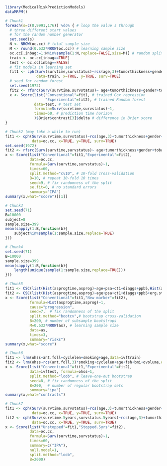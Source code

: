 #+superman-export-target: rmd/html

#+BEGIN_SRC R :results output raw  :exports code  :eval (never-plain-export) :session *R* :cache no
library(MedicalRiskPredictionModels)
dataMRPM()
#+END_SRC

# Chunk: 1-------
#+BEGIN_SRC R  :results output raw  :exports code  :eval (never-plain-export) :session *R* :cache yes  
# Chunk1
foreach(s=c(8,9991,176)) %do% { # loop the value s through
  # three different start values 
  # for the random number generator
  set.seed(s)
  N <- NROW(oc.cc) # total sample size
  M <- round(0.632*NROW(oc.cc)) # learning sample size
  oc.cc[,inbag:=1:N%in%sample(1:N,replace=FALSE,size=M)] # random split variable (TRUE for learning, FALSE for validation)
  train <- oc.cc[inbag==TRUE]
  test <- oc.cc[inbag==FALSE]
  # fit models in learning set 
  fit1 <- cph(Surv(survtime,survstatus)~rcs(age,3)+tumorthickness+gender+tobacco+deep.invasion+site+race+x.posnodes+tumormaxdimension+vascular.invasion,
              data=train, x=TRUE, y=TRUE, surv=TRUE)
  # seed for random forest
  set.seed(1972)
  fit2 <- rfsrc(Surv(survtime,survstatus)~ age+tumorthickness+gender+tobacco+deep.invasion+site+race+x.posnodes+tumormaxdimension+vascular.invasion,data=train)
  x <- Score(list("Conventional"=fit1, # trained Cox regression
                  "Experimental"=fit2), # trained Random forest
             data=test, # test set
             formula=Surv(survtime,survstatus)~1,
             times=60, # prediction time horizon
             )$Brier$contrast[3]$delta # difference in Brier score
}
#+END_SRC

# Chunk: 2-------
#+BEGIN_SRC R  :results output raw  :exports code  :eval (never-plain-export) :session *R* :cache yes  
# Chunk2 (may take a while to run)
fit1 <- cph(Surv(survtime,survstatus)~rcs(age,3)+tumorthickness+gender+tobacco+deep.invasion+site+race+x.posnodes+tumormaxdimension+vascular.invasion,
            data=oc.cc, x=TRUE, y=TRUE, surv=TRUE)
set.seed(1972)
fit2 <- rfsrc(Surv(survtime,survstatus)~ age+tumorthickness+gender+tobacco+deep.invasion+site+race+x.posnodes+tumormaxdimension+vascular.invasion,data=oc.cc)
x <- Score(list("Conventional"=fit1,"Experimental"=fit2),
           data=oc.cc,
           formula=Surv(survtime,survstatus)~1,
           times=60,
           split.method="cv10", # 10-fold cross-validation
           B=10, # repeat 10-fold 10 times
           seed=9, # fix randomness of the split
           se.fit=0, # no standard errors
           summary="IPA")
summary(x,what="score")[[1]]
#+END_SRC

# Chunk: 3-------
#+BEGIN_SRC R  :results output :exports both  :eval (never-plain-export) :session *R* :cache yes 
# Chunk3
set.seed(71)
B=10000
subject=8
sample.size=399
mean(sapply(1:B,function(b){
    subject%in%sample(1:sample.size,replace=TRUE)
}))
#+END_SRC

# Chunk: 4-------
#+BEGIN_SRC R  :results output :exports both  :eval (never-plain-export) :session *R* :cache yes 
# Chunk4
set.seed(71)
B=10000
sample.size=399
mean(sapply(1:B,function(b){
    length(unique(sample(1:sample.size,replace=TRUE)))
}))
#+END_SRC

# Chunk: 5-------
#+BEGIN_SRC R  :results output raw drawer  :exports code  :eval (never-plain-export) :session *R* :cache yes 
# Chunk5
fit1 <- CSC(list(Hist(asprogtime,asprog)~age+psa+ct1+diaggs+ppb5,Hist(asprogtime,asprog)~age),data=astrain,cause="progression")
fit2 <- CSC(list(Hist(asprogtime,asprog)~age+psa+ct1+diaggs+ppb5+erg.status,Hist(asprogtime,asprog)~age+erg.status),data=astrain,cause="progression")
x <- Score(list("Conventional"=fit1,"New marker"=fit2),
           formula=Hist(asprogtime,asprog)~1,
           cause="progression",
           seed=7,  # fix randomness of the split
           split.method="bootcv",# bootstrap cross-validation
           B=200, # number of subsample bootstraps
           M=0.632*NROW(as), # learning sample size
           data=as, 
           times=3,
           summary="risks")
summary(x,what="score")
#+END_SRC

# Chunk: 6-------
#+BEGIN_SRC R  :results output raw  :exports code  :eval (never-plain-export) :session *R* :cache yes  
# Chunk6
fit1 <- lrm(ohss~ant.foll+cyclelen+smoking+age,data=ivftrain)
fit2 <- lrm(ohss~rcs(ant.foll,3)*smoking+cyclelen+age+fsh+bmi+ovolume,data=ivftrain,penalty=10)
x <- Score(list("Conventional"=fit1,"Experimental"=fit2),
           data=ivftest, formula=ohss~1, 
           split.method="loob", # leave-one-out bootstrap
           seed=8, # fix randomness of the split
           B=200,  # number of regular bootstrap sets
           summary="ipa")
summary(x,what="contrasts")
#+END_SRC

# Chunk: 7-------
#+BEGIN_SRC R  :results output raw  :exports code  :eval (never-plain-export) :session *R* :cache yes  
# Chunk7
fit1 <- cph(Surv(survtime,survstatus)~rcs(age,3)+tumorthickness+gender+tobacco+deep.invasion+race+x.posnodes+tumormaxdimension+vascular.invasion,
            data=oc.cc, x=TRUE, y=TRUE, surv=TRUE)
fit2 <- cph(Surv(survtime.5years,survstatus.5years)~rcs(age,3)+tumorthickness+gender+tobacco+deep.invasion+race+x.posnodes+tumormaxdimension+vascular.invasion,
            data=oc.cc, x=TRUE, y=TRUE, surv=TRUE)
x <- Score(list("Unstopped"=fit1,"Stopped.5yrs"=fit2),
           data=oc.cc,
           formula=Surv(survtime,survstatus)~1,
           times=60,
           summary=c("IPA"),
           null.model=1,
           split.method="loob",
           B=2000)
#+END_SRC

